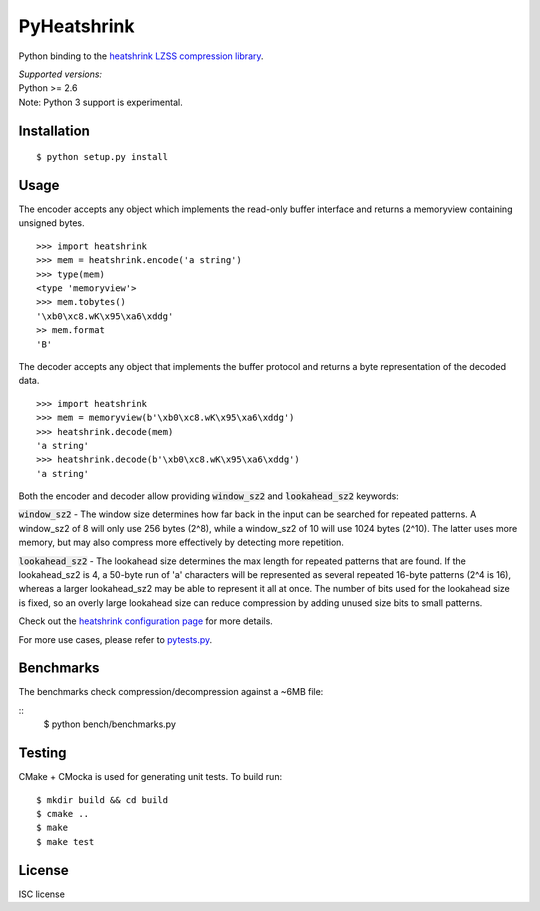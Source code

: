 PyHeatshrink
============

Python binding to the `heatshrink LZSS compression
library <https://github.com/atomicobject/heatshrink>`__.

| *Supported versions:*
| Python >= 2.6

| Note: Python 3 support is experimental.

Installation
------------

::

    $ python setup.py install

Usage
-----

The encoder accepts any object which implements the read-only buffer
interface and returns a memoryview containing unsigned bytes.

::

    >>> import heatshrink
    >>> mem = heatshrink.encode('a string')
    >>> type(mem)
    <type 'memoryview'>
    >>> mem.tobytes()
    '\xb0\xc8.wK\x95\xa6\xddg'
    >> mem.format
    'B'

The decoder accepts any object that implements the buffer protocol and
returns a byte representation of the decoded data.

::

    >>> import heatshrink
    >>> mem = memoryview(b'\xb0\xc8.wK\x95\xa6\xddg')
    >>> heatshrink.decode(mem)
    'a string'
    >>> heatshrink.decode(b'\xb0\xc8.wK\x95\xa6\xddg')
    'a string'

Both the encoder and decoder allow providing :code:`window_sz2` and :code:`lookahead_sz2` keywords:

:code:`window_sz2` - The window size determines how far back in the input can be searched for repeated patterns. A window_sz2 of 8 will only use 256 bytes (2^8), while a window_sz2 of 10 will use 1024 bytes (2^10). The latter uses more memory, but may also compress more effectively by detecting more repetition.

:code:`lookahead_sz2` - The lookahead size determines the max length for repeated patterns that are found. If the lookahead_sz2 is 4, a 50-byte run of 'a' characters will be represented as several repeated 16-byte patterns (2^4 is 16), whereas a larger lookahead_sz2 may be able to represent it all at once. The number of bits used for the lookahead size is fixed, so an overly large lookahead size can reduce compression by adding unused size bits to small patterns.


Check out the `heatshrink configuration page <https://github.com/atomicobject/heatshrink#configuration>`__ for more details.


For more use cases, please refer to `pytests.py <pytests.py>`__.

Benchmarks
----------

The benchmarks check compression/decompression against a ~6MB file:

::
   $ python bench/benchmarks.py

Testing
-------

CMake + CMocka is used for generating unit tests. To build run:

::

    $ mkdir build && cd build
    $ cmake ..
    $ make
    $ make test

License
-------

ISC license
